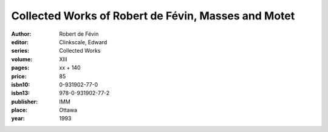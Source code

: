 Collected Works of Robert de Févin, Masses and Motet
====================================================

:author: Robert de Févin
:editor: Clinkscale, Edward
:series: Collected Works
:volume: XIII
:pages: xx + 140
:price: 85
:isbn10: 0-931902-77-0
:isbn13: 978-0-931902-77-2
:publisher: IMM
:place: Ottawa
:year: 1993
